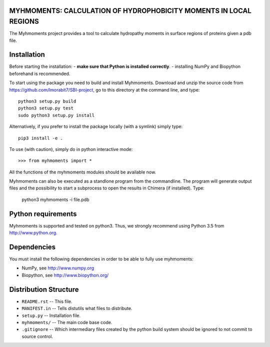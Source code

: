 MYHMOMENTS: CALCULATION OF HYDROPHOBICITY MOMENTS IN LOCAL REGIONS
==================================================================

The Myhmoments project provides a tool to calculate hydropathy moments in surface
regions of proteins given a pdb file.

Installation
=================
Before starting the installation:
- **make sure that Python is installed correctly**.
- installing NumPy and Biopython beforehand is recommended.

To start using the package you need to build and install Myhmoments. Download and unzip the source code
from https://github.com/lmorabit7/SBI-project, go to this directory at the command line, and type::

    python3 setup.py build
    python3 setup.py test
    sudo python3 setup.py install

Alternatively, if you prefer to install the package locally (with a symlink) simply type::

    pip3 install -e .

To use (with caution), simply do in python interactive mode::

>>> from myhmoments import *

All the functions of the myhmoments modules should be available now.

Myhmoments can also be executed as a standlone program from the commandline. The program will generate
output files and the possibility to start a subprocess to open the results in Chimera (if installed). Type:

    python3 myhmoments -i file.pdb



Python requirements
=================
Myhmoments is supported and tested on python3. Thus, we strongly recommend using
Python 3.5 from http://www.python.org.



Dependencies
=================
You must install the following dependencies in order to be able to fully use myhmoments:

- NumPy, see http://www.numpy.org

- Biopython, see http://www.biopython.org/



Distribution Structure
======================

- ``README.rst``  -- This file.
- ``MANIFEST.in`` -- Tells distutils what files to distribute.
- ``setup.py``    -- Installation file.
- ``myhmoments/`` -- The main code base code.
- ``.gitignore``  -- Which intermediary files created by the python build system should be ignored to not commit to source control.
